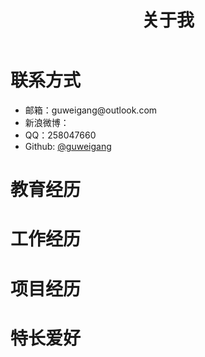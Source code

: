 #+TITLE: 关于我

* 联系方式
  - 邮箱：guweigang@outlook.com
  - 新浪微博：
  - QQ：258047660
  - Github: [[https://github.com/guweigang][@guweigang]]
    
* 教育经历
* 工作经历
* 项目经历
* 特长爱好
